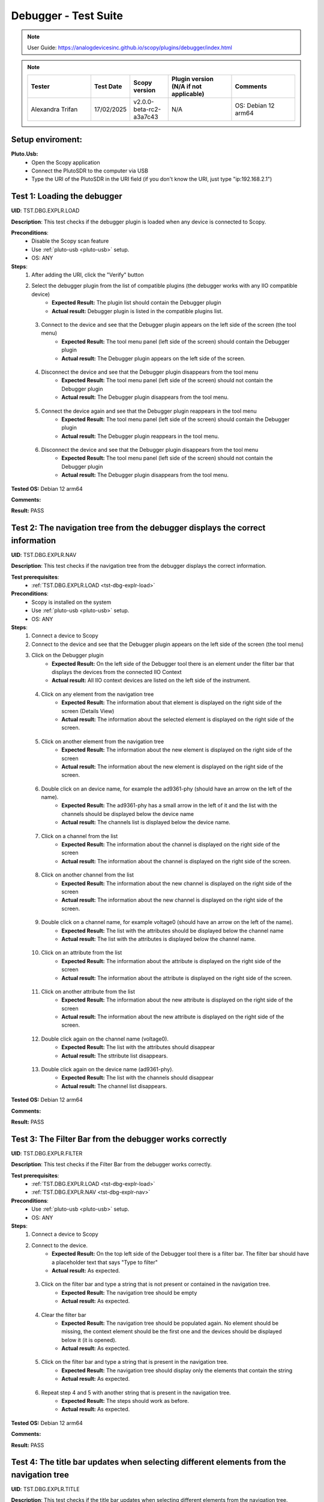 Debugger - Test Suite
============================================================================================================================

.. note::

    User Guide: https://analogdevicesinc.github.io/scopy/plugins/debugger/index.html

.. note::
    .. list-table:: 
       :widths: 50 30 30 50 50
       :header-rows: 1

       * - Tester
         - Test Date
         - Scopy version
         - Plugin version (N/A if not applicable)
         - Comments
       * - Alexandra Trifan
         - 17/02/2025
         - v2.0.0-beta-rc2-a3a7c43
         - N/A
         - OS: Debian 12 arm64

Setup enviroment:
----------------------------------------------------------------------------------------------------------------------------

.. _pluto-usb-debugger:

**Pluto.Usb:**
        - Open the Scopy application
        - Connect the PlutoSDR to the computer via USB
        - Type the URI of the PlutoSDR in the URI field (if you don't know the URI, just type "ip:192.168.2.1")

.. _tst-dbg-explr-load:

Test 1: Loading the debugger
----------------------------------------------------------------------------------------------------------------------------

**UID**: TST.DBG.EXPLR.LOAD

**Description**: This test checks if the debugger plugin is loaded when any device is connected to Scopy.

**Preconditions**:
        - Disable the Scopy scan feature
        - Use :ref:`pluto-usb <pluto-usb>` setup.
        - OS: ANY

**Steps**:
        1. After adding the URI, click the "Verify" button
        2. Select the debugger plugin from the list of compatible plugins (the debugger works with any IIO compatible device)
                - **Expected Result:** The plugin list should contain the Debugger plugin
                - **Actual result:** Debugger plugin is listed in the compatible plugins list.

..
        Actual test result goes here.
..

        3. Connect to the device and see that the Debugger plugin appears on the left side of the screen (the tool menu)
                - **Expected Result:** The tool menu panel (left side of the screen) should contain the Debugger plugin
                - **Actual result:** The Debugger plugin appears on the left side of the screen.

..
        Actual test result goes here.
..

        4. Disconnect the device and see that the Debugger plugin disappears from the tool menu
                - **Expected Result:** The tool menu panel (left side of the screen) should not contain the Debugger plugin
                - **Actual result:** The Debugger plugin disappears from the tool menu.

..
        Actual test result goes here.
..

        5. Connect the device again and see that the Debugger plugin reappears in the tool menu
                - **Expected Result:** The tool menu panel (left side of the screen) should contain the Debugger plugin
                - **Actual result:** The Debugger plugin reappears in the tool menu.

..
        Actual test result goes here.
..

        6. Disconnect the device and see that the Debugger plugin disappears from the tool menu
                - **Expected Result:** The tool menu panel (left side of the screen) should not contain the Debugger plugin
                - **Actual result:** The Debugger plugin disappears from the tool menu.

..
        Actual test result goes here.
..

**Tested OS:** Debian 12 arm64

..
  Details about the tested OS goes here.

**Comments:**

..
  Any comments about the test goes here.

**Result:** PASS

..
  The result of the test goes here (PASS/FAIL).


.. _tst-dbg-explr-nav:

Test 2: The navigation tree from the debugger displays the correct information
----------------------------------------------------------------------------------------------------------------------------

**UID**: TST.DBG.EXPLR.NAV

**Description**: This test checks if the navigation tree from the debugger displays the correct information.

**Test prerequisites**:
        - :ref:`TST.DBG.EXPLR.LOAD <tst-dbg-explr-load>`

**Preconditions**:
        - Scopy is installed on the system
        - Use :ref:`pluto-usb <pluto-usb>` setup.
        - OS: ANY

**Steps**:
        1. Connect a device to Scopy
        2. Connect to the device and see that the Debugger plugin appears on the left side of the screen (the tool menu)
        3. Click on the Debugger plugin
                - **Expected Result:** On the left side of the Debugger tool there is an element under the filter bar that displays the devices from the connected IIO Context
                - **Actual result:** All IIO context devices are listed on the left side of the instrument.

..
        Actual test result goes here.
..

        4. Click on any element from the navigation tree
                - **Expected Result:** The information about that element is displayed on the right side of the screen (Details View)
                - **Actual result:** The information about the selected element is displayed on the right side of the screen.

..
        Actual test result goes here.
..

        5. Click on another element from the navigation tree
                - **Expected Result:** The information about the new element is displayed on the right side of the screen
                - **Actual result:** The information about the new element is displayed on the right side of the screen.

..
        Actual test result goes here.
..

        6. Double click on an device name, for example the ad9361-phy (should have an arrow on the left of the name).
                - **Expected Result:** The ad9361-phy has a small arrow in the left of it and the list with the channels should be displayed below the device name
                - **Actual result:** The channels list is displayed below the device name.

..
        Actual test result goes here.
..

        7. Click on a channel from the list
                - **Expected Result:** The information about the channel is displayed on the right side of the screen
                - **Actual result:** The information about the channel is displayed on the right side of the screen.

..
        Actual test result goes here.
..

        8. Click on another channel from the list
                - **Expected Result:** The information about the new channel is displayed on the right side of the screen
                - **Actual result:** The information about the new channel is displayed on the right side of the screen.

..
        Actual test result goes here.
..

        9. Double click on a channel name, for example voltage0 (should have an arrow on the left of the name).
                - **Expected Result:** The list with the attributes should be displayed below the channel name
                - **Actual result:** The list with the attributes is displayed below the channel name.

..
        Actual test result goes here.
..

        10. Click on an attribute from the list
                - **Expected Result:** The information about the attribute is displayed on the right side of the screen
                - **Actual result:** The information about the attribute is displayed on the right side of the screen.

..
        Actual test result goes here.
..

        11. Click on another attribute from the list
                - **Expected Result:** The information about the new attribute is displayed on the right side of the screen
                - **Actual result:** The information about the new attribute is displayed on the right side of the screen.

..
        Actual test result goes here.
..

        12. Double click again on the channel name (voltage0).
                - **Expected Result:** The list with the attributes should disappear
                - **Actual result:** The sttribute list disappears.

..
        Actual test result goes here.
..

        13. Double click again on the device name (ad9361-phy).
                - **Expected Result:** The list with the channels should disappear
                - **Actual result:** The channel list disappears.

..
        Actual test result goes here.
..

**Tested OS:** Debian 12 arm64

..
  Details about the tested OS goes here.

**Comments:**

..
  Any comments about the test goes here.

**Result:** PASS

..
  The result of the test goes here (PASS/FAIL).


.. _tst-dbg-explr-filter:

Test 3: The Filter Bar from the debugger works correctly
----------------------------------------------------------------------------------------------------------------------------

**UID**: TST.DBG.EXPLR.FILTER

**Description**: This test checks if the Filter Bar from the debugger works correctly.

**Test prerequisites**:
        - :ref:`TST.DBG.EXPLR.LOAD <tst-dbg-explr-load>`
        - :ref:`TST.DBG.EXPLR.NAV <tst-dbg-explr-nav>`

**Preconditions**:
        - Use :ref:`pluto-usb <pluto-usb>` setup.
        - OS: ANY

**Steps**:
        1. Connect a device to Scopy
        2. Connect to the device.
                - **Expected Result:** On the top left side of the Debugger tool there is a filter bar. The filter bar should have a placeholder text that says "Type to filter"
                - **Actual result:** As expected.

..
        Actual test result goes here.
..

        3. Click on the filter bar and type a string that is not present or contained in the navigation tree.
                - **Expected Result:** The navigation tree should be empty
                - **Actual result:** As expected.

..
        Actual test result goes here.
..

        4. Clear the filter bar
                - **Expected Result:** The navigation tree should be populated again. No element should be missing, the context element should be the first one and the devices should be displayed below it (it is opened).
                - **Actual result:** As expected.

..
        Actual test result goes here.
..

        5. Click on the filter bar and type a string that is present in the navigation tree.
                - **Expected Result:** The navigation tree should display only the elements that contain the string
                - **Actual result:** As expected.

..
        Actual test result goes here.
..

        6. Repeat step 4 and 5 with another string that is present in the navigation tree.
                - **Expected Result:** The steps should work as before.
                - **Actual result:** As expected.

..
        Actual test result goes here.
..

**Tested OS:** Debian 12 arm64

..
  Details about the tested OS goes here.

**Comments:**

..
  Any comments about the test goes here.

**Result:** PASS

..
  The result of the test goes here (PASS/FAIL).


.. _tst-dbg-explr-title:

Test 4: The title bar updates when selecting different elements from the navigation tree
----------------------------------------------------------------------------------------------------------------------------

**UID**: TST.DBG.EXPLR.TITLE

**Description**: This test checks if the title bar updates when selecting different elements from the navigation tree.

**Test prerequisites**:
        - :ref:`TST.DBG.EXPLR.LOAD <tst-dbg-explr-load>`
        - :ref:`TST.DBG.EXPLR.NAV <tst-dbg-explr-nav>`

**Preconditions**:
        - Use :ref:`pluto-usb <pluto-usb>` setup.
        - OS: ANY

**Steps**:
        1. Connect a device to Scopy
        2. Connect to the device.
                - **Expected Result:** On the top side of the Debugger tool there is a title bar. The title bar should have a square button with the name of the first element from the navigation tree. After this button, there should be a small green circle with a plus sign.
                - **Actual result:** As expected.

..
        Actual test result goes here.
..

        3. Click on any element from the navigation tree.
                - **Expected Result:** The title bar appends the name of the selected element. The name of the element should appear after the first element name and separated in a new button.
                - **Actual result:** As expected.

..
        Actual test result goes here.
..

        4. Click on another element from the navigation tree.
                - **Expected Result:** The title bar appends the name of the selected element. The name of the element should appear after the first element name and separated in a new button.
                - **Actual result:** As expected.

..
        Actual test result goes here.
..

        5. Open a device from the navigation panel, and then a channel from this device and select an attribute from the channel. 
                - **Expected Result:** The title bar should display the 4 names in order: The context name, the device name, the channel name and the attribute name. Each name should be separated a different button.
                - **Actual result:** As expected.

..
        Actual test result goes here.
..

        6. Click on any elemet from the title bar. 
                - **Expected Result:** The title bar should remove all button after it and the navigation tree should highlight the selected element.
                - **Actual result:** As expected.

..
        Actual test result goes here.
..

        7. Click the green circle with the plus sign. 
                - **Expected Result:** The circle should change to an x. (The current element should be added to the watch list, but this behavior is tested in a different test).
                - **Actual result:** As expected.

..
        Actual test result goes here.
..

**Tested OS:** Debian 12 arm64

..
  Details about the tested OS goes here.

**Comments:**

..
  Any comments about the test goes here.

**Result:** PASS

..
  The result of the test goes here (PASS/FAIL).


.. _tst-dbg-explr-watch:

Test 5: The watch list from the debugger works correctly
----------------------------------------------------------------------------------------------------------------------------

**UID**: TST.DBG.EXPLR.WATCH

**Description**: This test checks if the watch list from the debugger works correctly.

**Test prerequisites**:
        - :ref:`TST.DBG.EXPLR.LOAD <tst-dbg-explr-load>`
        - :ref:`TST.DBG.EXPLR.NAV <tst-dbg-explr-nav>`
        - :ref:`TST.DBG.EXPLR.TITLE <tst-dbg-explr-title>`

**Preconditions**:
        - Use :ref:`pluto-usb <pluto-usb>` setup.
        - OS: ANY

**Steps**:
        1. Connect a device to Scopy
        2. Connect to the device
                - **Expected Result:** At the bottom of the Debugger tool there is a watch list. The watch list should be a tabel with 4 columns: Name, Value, Type and Path. The table should have a header with the column names. There should also be another column with no name where the 'X' buttons for each row are displayed.
                - **Actual result:** As expected.

..
        Actual test result goes here.
..

        3. Click on an element from the navigation tree, the title bar should update with the name of the selected element and a green circle with a plus sign should exist on the right side of the title bar.
        4. Click on the green circle with the plus sign.
                - **Expected Result:** The circle should change to an x and the selected element should be added to the watch list. The element should be added in the first row of the table and the columns should be filled with the information from the selected element.
                - **Actual result:** As expected.

..
        Actual test result goes here.
..

        5. Repeat step 3 and 4 with another element from the navigation tree. 
                - **Expected Result:** The new element should be added to the watch list in the second row of the table and the columns should be filled with the information from the selected element.
                - **Actual result:** As expected.

..
        Actual test result goes here.
..

        6. Modify the value of an element from the watch list. 
                - **Expected Result:** The value should be updated in the table and in the panel above it (the details view).
                - **Actual result:** Value modified as expected.

..
        Actual test result goes here.
..

        7. Click on the red x from the watch list.
                - **Expected Result:** The selected element should be removed from the watch list.
                - **Actual result:** Removed as expected.

..
        Actual test result goes here.
..

        8. Click on the x from the last column of the watch list.
                - **Expected Result:** The selected element should be removed from the watch list.
                - **Actual result:** Removed as expected.

..
        Actual test result goes here.
..

        9. Repeat steps 3 to 8 with other elements from the navigation tree.
                - **Expected Result:** Nothing should crash and the watch list should be updated correctly.
                - **Actual result:**  Multiple elements added and removed correctly.

..
        Actual test result goes here.
..

        10. Add a few elements in the wathch list. Click any other element from the watch list.
                - **Expected Result:** The navigation bar, title bar and information from the details view should be updated with the information from the selected element.
                - **Actual result:** Details updated as expected.

..
        Actual test result goes here.
..

**Tested OS:** Debian 12 arm64

..
  Details about the tested OS goes here.

**Comments:**

..
  Any comments about the test goes here.

**Result:** PASS

..
  The result of the test goes here (PASS/FAIL).


.. _tst-dbg-explr-details:

Test 6: The details view from the debugger work correctly
----------------------------------------------------------------------------------------------------------------------------

**UID**: TST.DBG.EXPLR.DETAILS

**Description**: This test checks if the details view from the debugger work correctly.

**Test prerequisites**:
        - :ref:`TST.DBG.EXPLR.LOAD <tst-dbg-explr-load>`
        - :ref:`TST.DBG.EXPLR.NAV <tst-dbg-explr-nav>`

**Preconditions**: 
        - Have the iio_info command installed on the system
        - Use :ref:`pluto-usb <pluto-usb>` setup.
        - OS: ANY

**Steps**:
        1. Connect a device to Scopy
        2. Connect to the device
                - **Expected Result:** Ensure that on the right side of the Debugger tool there is a details view. The details view should have a title bar with the name of the selected element from the navigation tree. At first the details view should display the context attributes.
                - **Actual result:** As expected.

..
        Actual test result goes here.
..

        3. Test the GUI View.
        4. Click on any element from the navigation tree.
                - **Expected Result:** The details view should display the information from the selected element.
                - **Actual result:** As expected.

..
        Actual test result goes here.
..

        5. Click on any attribute from the details view. Change the data, press enter or click outside the attribute.
                - **Expected Result:** Under the attribute value, a progress bar should appear and start filling. After the progress bar is filled, the progress bar should turn green for a few seconds and the attribute value should be updated. To verify that the value was updated, run an external program like iio_info and check that the value is the same
                - **Actual result:** Frequency value modified as expected.

..
        Actual test result goes here.
..

        6. Repeat step 5 with the following 3 types of attributes: a text box (a box where the user can type any string), a combo box (a box where the user can select from a list of options) and a range box (a box where the user can type a number or use the arrows (or the +/- sign) to increase or decrease the value and/or write the desired value).
        7. While selectig different elements from the navigation tree, lower part of the GUI View, the General Info section should update with the information from the selected element (information such as weather it is a hardware monitor, a trigger, has a trigger attached, if the channel is a scan element, input or output, enabled or disabled). All these informations should be present within the elements of the ADALM-PLUTO device.
                - **Expected Result:** The General Info section should update with the information from the selected element.
                - **Actual result:** Values in all types of widgets modify as expected.

..
        Actual test result goes here.
..

        8. Test the IIO View.
        9. Click on the IIOView button, it should be next to the GUI View, under the title. 
                - **Expected Result:** The IIO View should display a snippet similar to the iio_info command. The snippet should contain the information from the selected element from the navigation tree. To check this, run the iio_info command in a terminal and compare the information from the terminal with the information from the IIO View.
                - **Actual result:** Device attributes and channels displayed as expected.

..
        Actual test result goes here.
..

        10. Repeat step 9 with different elements from the navigation tree.
                - **Expected Result:** The IIO View should update with the information from the selected element.
                - **Actual result:** Context attribute displayed as expected.

..
        Actual test result goes here.
..


**Tested OS:** Debian 12 arm64

..
  Details about the tested OS goes here.

**Comments:**

..
  Any comments about the test goes here.

**Result:** PASS

..
  The result of the test goes here (PASS/FAIL).


.. _tst-dbg-explr-read_all:

Test 7: The read all button correctly reads all visible attributes
----------------------------------------------------------------------------------------------------------------------------

**UID**: TST.DBG.EXPLR.READ_ALL

**Description**: This test checks if the read all button correctly reads all visible attributes.

**Test prerequisites**:
        - :ref:`TST.DBG.EXPLR.LOAD <tst-dbg-explr-load>`
        - :ref:`TST.DBG.EXPLR.NAV <tst-dbg-explr-nav>`
        - :ref:`TST.DBG.EXPLR.DETAILS <tst-dbg-explr-details>`

**Preconditions**:
        - Have the iio_attr command installed on the system
        - Use :ref:`pluto-usb <pluto-usb>` setup.
        - OS: ANY

**Steps**:
        1. Connect a device to Scopy
        2. Connect to the device
                - **Expected Result:** The Debugger plugin appears on the left side of the screen (the tool menu)
                - **Actual result:** As expected.

..
        Actual test result goes here.
..

        3. Add a few elements in the watch list. The added elements should be device attributes or channel attributes.
        4. Select any element from the navigation tree (preferable one with a few attributes)
        5. Click the read all button.
                - **Expected Result:** Nothing should change as all the attributes are already read.
                - **Actual result:** As expected.

..
        Actual test result goes here.
..

        6. In a terminal, run the iio_attr command and change the value of one of the attributes from the selected element or the watch list.
        7. Click the read all button again. 
                - **Expected Result:** The value of the attribute should be updated in the details view and the watch list (optionally, based on weather the changed element is also in the watch list).
                - **Actual result:** Changed sampling frequency using the DAC plugin and updated the Debugger with Read All as expected.

..
        Actual test result goes here.
..

        8. Also check the IIO View. 
                - **Expected Result:** The value of the attribute should be updated in the IIO View as well.
                - **Actual result:** As expected.

..
        Actual test result goes here.
..

**Tested OS:** Debian 12 arm64

..
  Details about the tested OS goes here.

**Comments:**

..
  Any comments about the test goes here.

**Result:** PASS

..
  The result of the test goes here (PASS/FAIL).


.. _tst-dbg-explr-log:

Test 8: The log window from the debugger correctly displays the operations
----------------------------------------------------------------------------------------------------------------------------

**UID**: TST.DBG.EXPLR.LOG

**Description**: This test checks if the log window from the debugger correctly displays the operations.

**Test prerequisites**:
        - :ref:`TST.DBG.EXPLR.LOAD <tst-dbg-explr-load>`
        - :ref:`TST.DBG.EXPLR.NAV <tst-dbg-explr-nav>`
        - :ref:`TST.DBG.EXPLR.DETAILS <tst-dbg-explr-details>`

**Preconditions**:
        - Use :ref:`pluto-usb <pluto-usb>` setup.
        - OS: ANY

**Steps**:
        1. Connect a device to Scopy
        2. Connect to the device and see that the Debugger plugin appears on the left side of the screen (the tool menu)
        3. At the bottom of the debugger instrument, next to the 'IIO Attributes' button, there should be a 'Log' button. Click on the 'Log' button.
                - **Expected Result:** The current window should change to the log window.
                - **Actual result:** Log displayed as expected.

..
        Actual test result goes here.
..

        4. Select back the 'IIO Attributes' button.
                - **Expected Result:** The current window should change back to the details view.
                - **Actual result:** As expected.

..
        Actual test result goes here.
..

        5. (Correct attribute change) Modify an attribute from the detais view (e.g. on the ADALM-PLUTO device, select the ad9361-phy device and the voltage0 channel and modify the gain_control_mode attribute to hybrid).
                - **Expected Result:** The progress bar should appear and start filling. After the progress bar is filled, it should turn green and the value should be read again.
                - **Actual result:** Updated as expected.

..
        Actual test result goes here.
..

        6. (Incorrect attribute change) Select the adm1177-iio device from the navigation tree, the voltage0 channel and modify the raw attribute (write whatever value you want, it should be read-only anyways). After the progress bar is filled, it should turn red and the value should be read again.
                - **Expected Result:** The progress bar should appear and start filling. After the progress bar is filled, it should turn red and the value should be read again.
                - **Actual result:** Write failed as expected.

..
        Actual test result goes here.
..

        7. Click on the 'Log' button. The log window should appear and display the operations from steps 6 and 7. The operations should be displayed in the following format: [timestamp] [operation] [status] [attribute path] [old value (if write operation)] [new value]. The timestamp should be the current time, the operation should be 'W' (write) or 'R' (read), the status should be SUCCESS or FAILURE and the error code, the attribute path should be the name of the modified attribute title, separated by slashes, the old value should be the value before the modification, the new value should be the value after the modification. If the operation is a read operation, the old value should be empty (not exist). Step 6 should be a successful write operation and step 7 should be a failed write operation. After each write operation, a read operation is automatically performed. The read operation should be displayed in the log window as well.
                - **Expected Result:** The log window should display the operations from steps 6 and 7 in the format described above.
                - **Actual result:** Log windows successfully displayed all past operations, whether failed or not.

..
        Actual test result goes here.
..

**Tested OS:** Debian 12 arm64

..
  Details about the tested OS goes here.

**Comments:**

..
  Any comments about the test goes here.

**Result:** PASS

..
  The result of the test goes here (PASS/FAIL).


